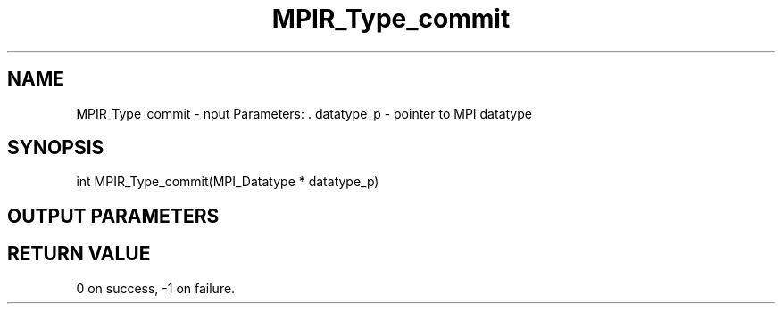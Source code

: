 .TH MPIR_Type_commit 3 "11/8/2018" " " "MPI"
.SH NAME
MPIR_Type_commit \-  nput Parameters: . datatype_p - pointer to MPI datatype 
.SH SYNOPSIS
.nf
int MPIR_Type_commit(MPI_Datatype * datatype_p)
.fi
.SH OUTPUT PARAMETERS

.SH RETURN VALUE
0 on success, -1 on failure.

